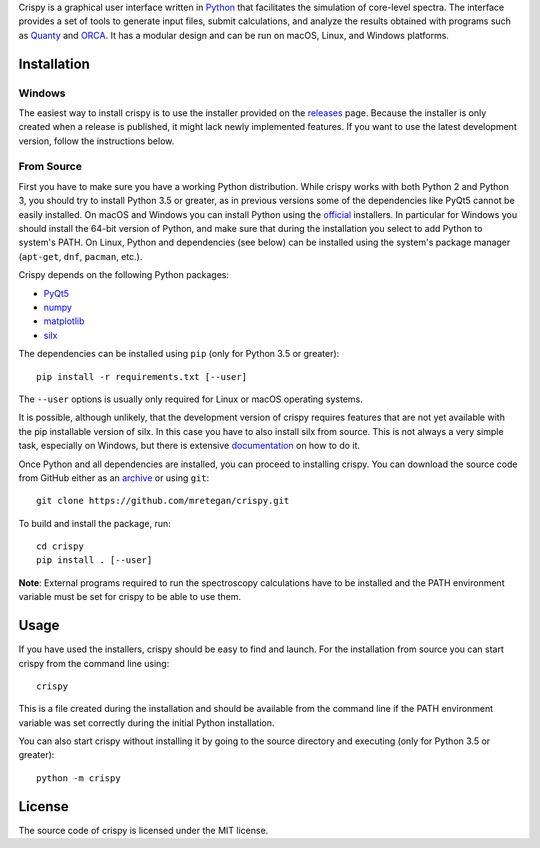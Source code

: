 Crispy is a graphical user interface written in `Python <https://www.python.org/>`_ that facilitates the simulation of core-level spectra. The interface provides a set of tools to generate input files, submit calculations, and analyze the results obtained with programs such as `Quanty <http://quanty.org>`_ and `ORCA <https://orcaforum.cec.mpg.de>`_. It has a modular design and can be run on macOS, Linux, and Windows platforms.

.. image:: doc/crispy.png

Installation
============

Windows
-------
The easiest way to install crispy is to use the installer provided on the `releases <https://github.com/mretegan/crispy/releases>`_ page. Because the installer is only created when a release is published, it might lack newly implemented features. If you want to use the latest development version, follow the instructions below.

From Source
-----------
First you have to make sure you have a working Python distribution. While crispy works with both Python 2 and Python 3, you should try to install Python 3.5 or greater, as in previous versions some of the dependencies like PyQt5 cannot be easily installed. On macOS and Windows you can install Python using the `official <https://www.python.org/downloads>`_ installers. In particular for Windows you should install the 64-bit version of Python, and make sure that during the installation you select to add Python to system's PATH. On Linux, Python and dependencies (see below) can be installed using the system's package manager (``apt-get``, ``dnf``, ``pacman``, etc.). 

Crispy depends on the following Python packages:

* `PyQt5 <https://riverbankcomputing.com/software/pyqt/intro>`_
* `numpy <http://numpy.org>`_
* `matplotlib <http://matplotlib.org>`_
* `silx <http://www.silx.org>`_

The dependencies can be installed using ``pip`` (only for Python 3.5 or greater):: 

    pip install -r requirements.txt [--user]

The ``--user`` options is usually only required for Linux or macOS operating systems.

It is possible, although unlikely, that the development version of crispy requires features that are not yet available with the pip installable version of silx. In this case you have to also install silx from source. This is not always a very simple task, especially on Windows, but there is extensive `documentation <http://www.silx.org/doc/silx>`_ on how to do it. 

Once Python and all dependencies are installed, you can proceed to installing crispy. You can download the source code from GitHub either as an `archive <https://github.com/mretegan/crispy/archive/master.zip>`_ or using ``git``::

    git clone https://github.com/mretegan/crispy.git

To build and install the package, run::

    cd crispy
    pip install . [--user]

**Note**: External programs required to run the spectroscopy calculations have to be installed and the PATH environment variable must be set for crispy to be able to use them.

Usage
=====
If you have used the installers, crispy should be easy to find and launch. For the installation from source you can start crispy from the command line using::

    crispy

This is a file created during the installation and should be available from the command line if the PATH environment variable was set correctly during the initial Python installation. 

You can also start crispy without installing it by going to the source directory and executing (only for Python 3.5 or greater)::

    python -m crispy

License
=======
The source code of crispy is licensed under the MIT license.

